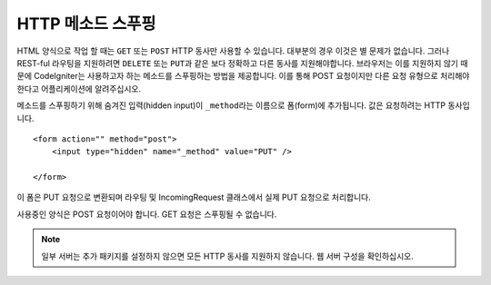 ====================
HTTP 메소드 스푸핑
====================

HTML 양식으로 작업 할 때는 ``GET`` 또는 ``POST`` HTTP 동사만 사용할 수 있습니다. 대부분의 경우 이것은 별 문제가 없습니다.
그러나 REST-ful 라우팅을 지원하려면 ``DELETE`` 또는 ``PUT``\ 과 같은 보다 정확하고 다른 동사를 지원해야합니다. 
브라우저는 이를 지원하지 않기 때문에 CodeIgniter는 사용하고자 하는 메소드를 스푸핑하는 방법을 제공합니다.
이를 통해 POST 요청이지만 다른 요청 유형으로 처리해야 한다고 어플리케이션에 알려주십시오.

메소드를 스푸핑하기 위해 숨겨진 입력(hidden input)이 ``_method``\ 라는 이름으로 폼(form)에 추가됩니다.
값은 요청하려는 HTTP 동사입니다.

::

    <form action="" method="post">
        <input type="hidden" name="_method" value="PUT" />

    </form>

이 폼은 PUT 요청으로 변환되며 라우팅 및 IncomingRequest 클래스에서 실제 PUT 요청으로 처리합니다.

사용중인 양식은 POST 요청이어야 합니다. GET 요청은 스푸핑될 수 없습니다.

.. note:: 일부 서버는 추가 패키지를 설정하지 않으면 모든 HTTP 동사를 지원하지 않습니다. 웹 서버 구성을 확인하십시오.
